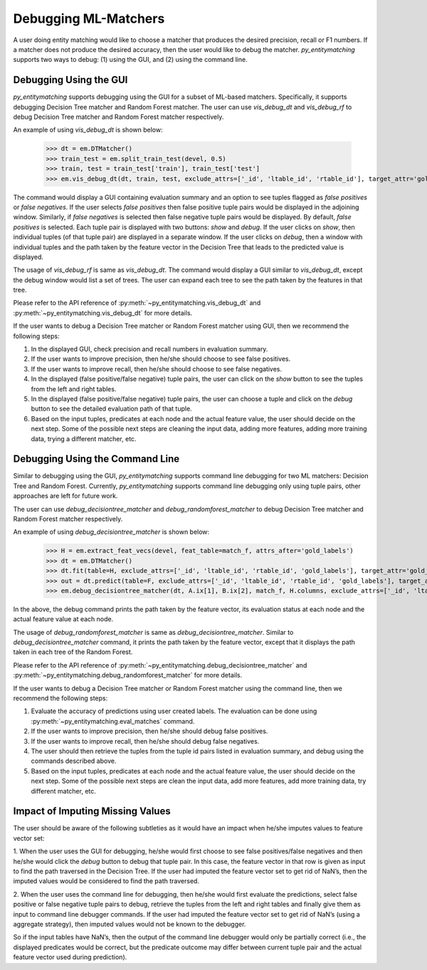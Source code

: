 =====================
Debugging ML-Matchers
=====================
A user doing entity matching would like to choose a matcher that produces the desired
precision, recall or F1 numbers. If a matcher does not produce the desired accuracy, then
the user would like to debug the matcher. *py_entitymatching* supports two ways to
debug: (1) using the GUI, and (2) using the command line.

Debugging Using the GUI
-----------------------
*py_entitymatching* supports debugging using the GUI for a subset of ML-based matchers.
Specifically, it supports debugging Decision Tree matcher and Random Forest matcher.
The user can use `vis_debug_dt` and `vis_debug_rf` to debug Decision Tree matcher
and Random Forest matcher respectively.

An example of using `vis_debug_dt` is shown below:

    >>> dt = em.DTMatcher()
    >>> train_test = em.split_train_test(devel, 0.5)
    >>> train, test = train_test['train'], train_test['test']
    >>> em.vis_debug_dt(dt, train, test, exclude_attrs=['_id', 'ltable_id', 'rtable_id'], target_attr='gold_labels')

The command would display a GUI containing evaluation summary and an option to see tuples
flagged as `false positives` or `false negatives`. If the user selects `false positives`
then false positive tuple pairs would be displayed in the adjoining window. Similarly,
if `false negatives` is selected then false negative tuple pairs would be
displayed. By default, `false positives` is selected.
Each tuple pair is displayed with two buttons: `show` and `debug`. If the user clicks on
`show`, then individual tuples (of that tuple pair) are displayed in a separate window.
If the user clicks on `debug`, then a window with individual tuples and the
path taken by the feature vector in the Decision Tree that leads to the predicted value
is displayed.

The usage of `vis_debug_rf` is same as `vis_debug_dt`. The command would display a GUI
similar to `vis_debug_dt`, except the debug window would list a set of trees. The user can
expand each tree to see the path taken by the features in that tree.

Please refer to the API reference of :py:meth:`~py_entitymatching.vis_debug_dt` and
:py:meth:`~py_entitymatching.vis_debug_dt` for more details.


If the user wants to debug a Decision Tree matcher or Random Forest matcher using GUI,
then we recommend the following steps:

1. In the displayed GUI, check precision and recall numbers in evaluation summary.

2. If the user wants to improve precision, then he/she should choose to see false positives.

3. If the user wants to improve recall, then he/she should choose to see false negatives.

4. In the displayed (false positive/false negative) tuple pairs,
   the user can click on the `show` button to see the tuples from the left and right tables.

5. In the displayed (false positive/false negative) tuple pairs, the user can choose a tuple
   and click on the `debug` button to see the detailed evaluation path of that tuple.

6. Based on the input tuples, predicates at each node and the actual feature value,
   the user should decide on the next step. Some of the possible next steps are
   cleaning  the input data, adding more features, adding more training data, trying a
   different matcher, etc.


Debugging Using the Command Line
--------------------------------

Similar to debugging using the GUI, *py_entitymatching* supports command line debugging for two
ML matchers: Decision Tree and Random Forest. Currently, *py_entitymatching*  supports
command line debugging only using tuple pairs, other approaches are left for future work.

The user can use `debug_decisiontree_matcher` and `debug_randomforest_matcher` to debug
Decision Tree matcher and Random Forest matcher respectively.

An example of using `debug_decisiontree_matcher` is shown below:

    >>> H = em.extract_feat_vecs(devel, feat_table=match_f, attrs_after='gold_labels')
    >>> dt = em.DTMatcher()
    >>> dt.fit(table=H, exclude_attrs=['_id', 'ltable_id', 'rtable_id', 'gold_labels'], target_attr='gold_labels')
    >>> out = dt.predict(table=F, exclude_attrs=['_id', 'ltable_id', 'rtable_id', 'gold_labels'], target_attr='gold_labels')
    >>> em.debug_decisiontree_matcher(dt, A.ix[1], B.ix[2], match_f, H.columns, exclude_attrs=['_id', 'ltable_id', 'rtable_id', 'gold_labels'], target_attr='gold_labels')

In the above, the debug command prints the path taken by the feature vector, its
evaluation status at each node and the actual feature value at each node.

The usage of `debug_randomforest_matcher` is same as `debug_decisiontree_matcher`.
Similar to `debug_decisiontree_matcher` command, it prints the path taken by the feature
vector, except that it displays the path taken in each tree of the Random Forest.

Please refer to the API reference of :py:meth:`~py_entitymatching.debug_decisiontree_matcher`
and :py:meth:`~py_entitymatching.debug_randomforest_matcher` for more details.


If the user wants to debug a Decision Tree matcher or Random
Forest matcher using the command line, then we recommend the following steps:

1. Evaluate the accuracy of predictions using user created labels. The evaluation can
   be done using :py:meth:`~py_entitymatching.eval_matches` command.

2. If the user wants to improve precision, then he/she should debug false positives.

3. If the user wants to improve recall, then he/she should debug false negatives.

4. The user should then retrieve the tuples from the tuple id pairs listed in evaluation
   summary, and debug using the commands described above.

5. Based on the input tuples, predicates at each node and the actual feature value,
   the user should decide on the next step. Some of the possible next steps are clean
   the input data, add more features, add more training data, try different matcher, etc.

Impact of Imputing Missing Values
---------------------------------
The user should be aware of the following subtleties as it would
have an impact when he/she imputes values to feature vector set:

1. When the user uses the GUI for debugging, he/she would first choose to see
false positives/false negatives and then he/she would click the `debug` button to debug
that tuple pair. In this case, the feature vector in that row is given as input to find the path
traversed in the Decision Tree. If the user had imputed the feature vector set to get
rid of NaN’s, then the imputed values would be considered to find the path traversed.

2. When the user uses the command line for debugging, then he/she would first evaluate the
predictions, select false positive or false negative tuple pairs to debug, retrieve the
tuples from the left and right tables and finally give them as input to command line
debugger commands. If the user had imputed the feature vector set to get rid of NaN’s (using
a aggregate strategy), then imputed values would not be known to the debugger.

So if the input tables have NaN’s, then the output of the command line debugger would only
be partially correct (i.e., the displayed predicates would be correct, but the predicate
outcome may differ between current tuple pair and the actual feature vector used during
prediction).




